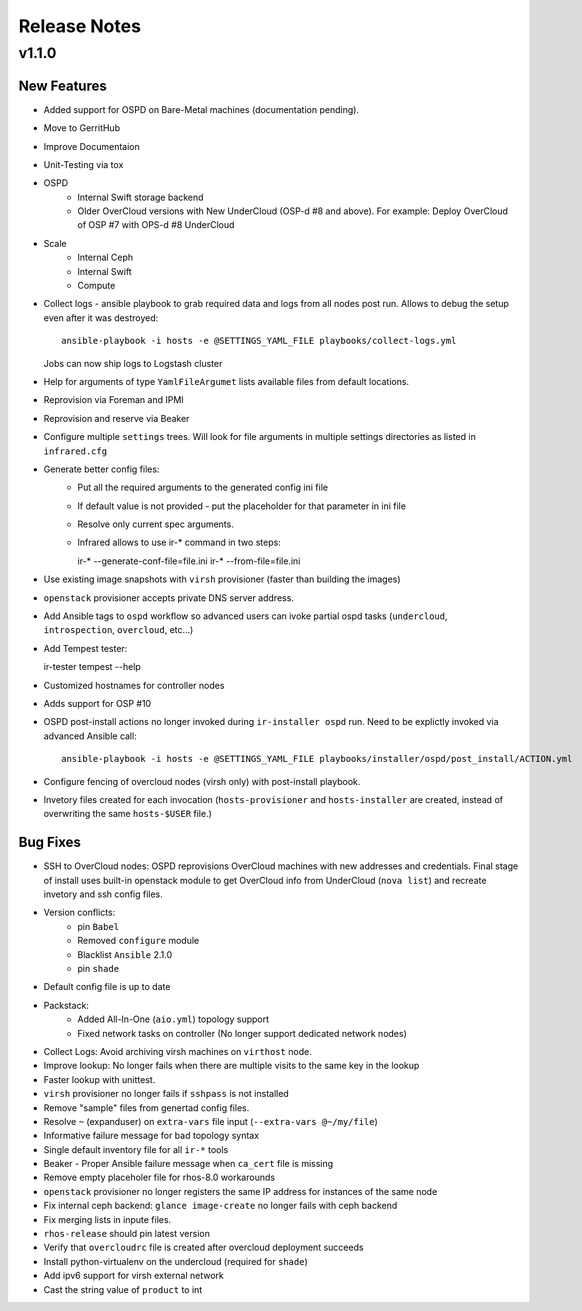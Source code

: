 Release Notes
=============

v1.1.0
------

New Features
^^^^^^^^^^^^

* Added support for OSPD on Bare-Metal machines (documentation pending).
* Move to GerritHub
* Improve Documentaion
* Unit-Testing via tox
* OSPD
    * Internal Swift storage backend
    * Older OverCloud versions with New UnderCloud (OSP-d #8 and above).
      For example: Deploy OverCloud of OSP #7 with OPS-d #8 UnderCloud
* Scale
    * Internal Ceph
    * Internal Swift
    * Compute
* Collect logs - ansible playbook to grab required data and logs from all nodes post run. Allows to debug the setup even after it was destroyed::

    ansible-playbook -i hosts -e @SETTINGS_YAML_FILE playbooks/collect-logs.yml

  Jobs can now ship logs to Logstash cluster
* Help for arguments of type ``YamlFileArgumet`` lists available files from default locations.
* Reprovision via Foreman and IPMI
* Reprovision and reserve via Beaker
* Configure multiple ``settings`` trees. Will look for file arguments in multiple settings directories as listed in ``infrared.cfg``
* Generate better config files:
    * Put all the required arguments to the generated config ini file
    * If default value is not provided - put the placeholder for that parameter in ini file
    * Resolve only current spec arguments.
    * Infrared allows to use ir-* command in two steps::

      ir-* --generate-conf-file=file.ini
      ir-* --from-file=file.ini
* Use existing image snapshots with ``virsh`` provisioner (faster than building the images)
* ``openstack`` provisioner accepts private DNS server address.
* Add Ansible tags to  ``ospd`` workflow so advanced users can ivoke partial ospd tasks (``undercloud``, ``introspection``, ``overcloud``, etc...)
* Add Tempest tester::

  ir-tester tempest --help
* Customized hostnames for controller nodes
* Adds support for OSP #10
* OSPD post-install actions no longer invoked during ``ir-installer ospd`` run. Need to be explictly invoked via advanced Ansible call::

    ansible-playbook -i hosts -e @SETTINGS_YAML_FILE playbooks/installer/ospd/post_install/ACTION.yml
* Configure fencing of overcloud nodes (virsh only) with post-install playbook.
* Invetory files created for each invocation (``hosts-provisioner`` and ``hosts-installer`` are created, instead of overwriting the same ``hosts-$USER`` file.)



Bug Fixes
^^^^^^^^^

* SSH to OverCloud nodes:
  OSPD reprovisions OverCloud machines with new addresses and credentials.
  Final stage of install uses built-in openstack module to get OverCloud info from UnderCloud (``nova list``) and recreate invetory and ssh config files.
* Version conflicts:
    * pin ``Babel``
    * Removed ``configure`` module
    * Blacklist ``Ansible`` 2.1.0
    * pin ``shade``
* Default config file is up to date
* Packstack:
    * Added All-In-One (``aio.yml``) topology support
    * Fixed network tasks on controller (No longer support dedicated network nodes)
* Collect Logs: Avoid archiving virsh machines on ``virthost`` node.
* Improve lookup: No longer fails when there are multiple visits to the same key in the lookup
* Faster lookup with unittest.
* ``virsh`` provisioner no longer fails if ``sshpass`` is not installed
* Remove "sample" files from genertad config files.
* Resolve ``~`` (expanduser) on ``extra-vars`` file input (``--extra-vars @~/my/file``)
* Informative failure message for bad topology syntax
* Single default inventory file for all ``ir-*`` tools
* Beaker - Proper Ansible failure message when ``ca_cert`` file is missing
* Remove empty placeholer file for rhos-8.0 workarounds
* ``openstack`` provisioner no longer registers the same IP address for instances of the same node
* Fix internal ceph backend: ``glance image-create`` no longer fails with ceph backend
* Fix merging lists in inpute files.
* ``rhos-release`` should pin latest version
* Verify that ``overcloudrc`` file is created after overcloud deployment succeeds
* Install python-virtualenv on the undercloud (required for ``shade``)
* Add ipv6 support for virsh external network
* Cast the string value of ``product`` to int
